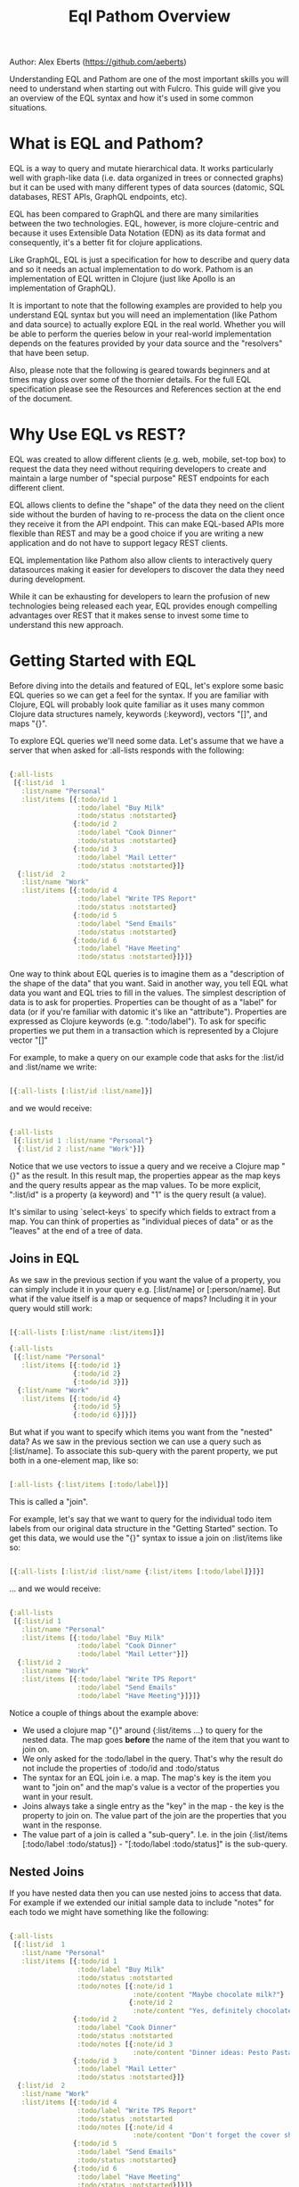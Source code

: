 Author: Alex Eberts (https://github.com/aeberts)

#+TITLE: Eql Pathom Overview

Understanding EQL and Pathom are one of the most important skills you will need to understand when starting out with Fulcro. This guide will give you an overview of the EQL syntax and how it's used in some common situations.

* What is EQL and Pathom?

EQL is a way to query and mutate hierarchical data. It works particularly well with graph-like data (i.e. data organized in trees or connected graphs) but it can be used with many different types of data sources (datomic, SQL databases, REST APIs, GraphQL endpoints, etc).

EQL has been compared to GraphQL and there are many similarities between the two technologies. EQL, however, is more clojure-centric and because it uses Extensible Data Notation (EDN) as its data format and consequently, it's a better fit for clojure applications.

Like GraphQL, EQL is just a specification for how to describe and query data and so it needs an actual implementation to do work. Pathom is an implementation of EQL written in Clojure (just like Apollo is an implementation of GraphQL).

It is important to note that the following examples are provided to help you understand EQL syntax but you will need an implementation (like Pathom and data source) to actually explore EQL in the real world. Whether you will be able to perform the queries below in your real-world implementation depends on the features provided by your data source and the "resolvers" that have been setup.

Also, please note that the following is geared towards beginners and at times may gloss over some of the thornier details. For the full EQL specification please see the Resources and References section at the end of the document.

* Why Use EQL vs REST?

EQL was created to allow different clients (e.g. web, mobile, set-top box) to request the data they need without requiring developers to create and maintain a large number of "special purpose" REST endpoints for each different client.

EQL allows clients to define the "shape" of the data they need on the client side without the burden of having to re-process the data on the client once they receive it from the API endpoint. This can make EQL-based APIs more flexible than REST and may be a good choice if you are writing a new application and do not have to support legacy REST clients.

EQL implementation like Pathom also allow clients to interactively query datasources making it easier for developers to discover the data they need during development.

While it can be exhausting for developers to learn the profusion of new technologies being released each year, EQL provides enough compelling advantages over REST that it makes sense to invest some time to understand this new approach.

* Getting Started with EQL

Before diving into the details and featured of EQL, let's explore some basic EQL queries so we can get a feel for the syntax. If you are familiar with Clojure, EQL will probably look quite familiar as it uses many common Clojure data structures namely, keywords (:keyword), vectors "[]", and maps "{}".

To explore EQL queries we'll need some data. Let's assume that we have a server that when asked for :all-lists responds with the following:

#+begin_src clojure

{:all-lists
 [{:list/id  1
   :list/name "Personal"
   :list/items [{:todo/id 1
                 :todo/label "Buy Milk"
                 :todo/status :notstarted}
                {:todo/id 2
                 :todo/label "Cook Dinner"
                 :todo/status :notstarted}
                {:todo/id 3
                 :todo/label "Mail Letter"
                 :todo/status :notstarted}]}
  {:list/id  2
   :list/name "Work"
   :list/items [{:todo/id 4
                 :todo/label "Write TPS Report"
                 :todo/status :notstarted}
                {:todo/id 5
                 :todo/label "Send Emails"
                 :todo/status :notstarted}
                {:todo/id 6
                 :todo/label "Have Meeting"
                 :todo/status :notstarted}]}]}

#+end_src

One way to think about EQL queries is to imagine them as a "description of the shape of the data" that you want. Said in another way, you tell EQL what data you want and EQL tries to fill in the values. The simplest description of data is to ask for properties. Properties can be thought of as a "label" for data (or if you're familiar with datomic it's like an "attribute"). Properties are expressed as Clojure keywords (e.g. ":todo/label"). To ask for specific properties we put them in a transaction which is represented by a Clojure vector "[]"

For example, to make a query on our example code that asks for the :list/id and :list/name we write:

#+begin_src clojure

[{:all-lists [:list/id :list/name]}]

#+end_src

and we would receive:

#+begin_src clojure

{:all-lists
 [{:list/id 1 :list/name "Personal"}
  {:list/id 2 :list/name "Work"}]}

#+end_src

Notice that we use vectors to issue a query and we receive a Clojure map "{}" as the result. In this result map, the properties appear as the map keys and the query results appear as the map values. To be more explicit, ":list/id" is a property (a keyword) and "1" is the query result (a value).

It's similar to using `select-keys` to specify which fields to extract from a map. You can think of properties as "individual pieces of data" or as the "leaves" at the end of a tree of data.

** Joins in EQL

As we saw in the previous section if you want the value of a property, you can simply include it in your query e.g. [:list/name] or [:person/name]. But what if the value itself is a map or sequence of maps? Including it in your query would still work:

#+begin_src clojure

[{:all-lists [:list/name :list/items]}]

{:all-lists
 [{:list/name "Personal"
   :list/items [{:todo/id 1}
                {:todo/id 2}
                {:todo/id 3}]}
  {:list/name "Work"
   :list/items [{:todo/id 4}
                {:todo/id 5}
                {:todo/id 6}]}]}

#+end_src

But what if you want to specify which items you want from the "nested" data? As we saw in the previous section we can use a query such as [:list/name]. To associate this sub-query with the parent property, we put both in a one-element map, like so:

#+begin_src clojure

[:all-lists {:list/items [:todo/label]}]

#+end_src

This is called a "join".

For example, let's say that we want to query for the individual todo item labels from our original data structure in the "Getting Started" section. To get this data, we would use the "{}" syntax to issue a join on :list/items like so:

#+begin_src clojure

[{:all-lists [:list/id :list/name {:list/items [:todo/label]}]}]

#+end_src

... and we would receive:

#+begin_src clojure

{:all-lists
 [{:list/id 1
   :list/name "Personal"
   :list/items [{:todo/label "Buy Milk"
                 :todo/label "Cook Dinner"
                 :todo/label "Mail Letter"}]}
  {:list/id 2
   :list/name "Work"
   :list/items [{:todo/label "Write TPS Report"
                 :todo/label "Send Emails"
                 :todo/label "Have Meeting"}]}]}

#+end_src

Notice a couple of things about the example above:

- We used a clojure map "{}" around {:list/items ...} to query for the nested data. The map goes *before* the name of the item that you want to join on.
- We only asked for the :todo/label in the query. That's why the result do not include the properties of :todo/id and :todo/status
- The syntax for an EQL join i.e. a map. The map's key is the item you want to "join on" and the map's value is a vector of the properties you want in your result.
- Joins always take a single entry as the "key" in the map - the key is the property to join on. The value part of the join are the properties that you want in the response.
- The value part of a join is called a "sub-query". I.e. in the join {:list/items [:todo/label :todo/status]} - "[:todo/label :todo/status]" is the sub-query.

** Nested Joins

If you have nested data then you can use nested joins to access that data. For example if we extended our initial sample data to include "notes" for each todo we might have something like the following:

#+begin_src clojure

{:all-lists
 [{:list/id  1
   :list/name "Personal"
   :list/items [{:todo/id 1
                 :todo/label "Buy Milk"
                 :todo/status :notstarted
                 :todo/notes [{:note/id 1
                               :note/content "Maybe chocolate milk?"}
                              {:note/id 2
                               :note/content "Yes, definitely chocolate milk"}]}
                {:todo/id 2
                 :todo/label "Cook Dinner"
                 :todo/status :notstarted
                 :todo/notes [{:note/id 3
                               :note/content "Dinner ideas: Pesto Pasta"}]}
                {:todo/id 3
                 :todo/label "Mail Letter"
                 :todo/status :notstarted}]}
  {:list/id  2
   :list/name "Work"
   :list/items [{:todo/id 4
                 :todo/label "Write TPS Report"
                 :todo/status :notstarted
                 :todo/notes [{:note/id 4
                               :note/content "Don't forget the cover sheet!"}]}
                {:todo/id 5
                 :todo/label "Send Emails"
                 :todo/status :notstarted}
                {:todo/id 6
                 :todo/label "Have Meeting"
                 :todo/status :notstarted}]}]}

#+end_src

We could access this nested note data using a nested query, like so:

#+begin_src clojure

[{:all-lists [:list/name {:list/items [:todo/label {:todo/notes [:note/content]}]}]}]

#+end_src

- Note the joins on {:list/items ...} and {:todo/notes ...}

The result of the query would be:

#+begin_src clojure

{:all-lists
 [{:list/name "Personal"
   :list/items [{:todo/label "Buy Milk"
                 :todo/notes [{:note/content "Maybe chocolate milk?"}
                              {:note/content "Yes, definitely chocolate milk"}]}
                {:todo/label "Cook Dinner"
                 :todo/notes [{:note/content "Dinner ideas: Pesto Pasta"}]}
                {:todo/label "Mail Letter"
                 :todo/notes {} }]}
  {:list/name "Work"
   :list/items [{:todo/label "Write TPS Report"
                 :todo/notes [{:note/content "Don't forget the cover sheet!"}]}
                {:todo/label "Send Emails"
                 :todo/notes {} }
                {:todo/label "Have Meeting"
                 :todo/notes {} }]}]}

#+end_src

As you can see, anything that is represented by nested data (or a reference, depending on your underlying database implementation) can be accessed using nested queries.

* Idents

We've seen way to identify the data you want to see in a query by specifying properties and joins but what if you want to be able to restrict the data you receive (for example, if you only wanted the todo's for a particular list). In this case you could use an ident (short for identifier) which is represented by a vector with two elements, an ID property and it's value. You can use the ident in place of a property in a join (provided that the server is setup accordingly), like so:

#+begin_src clojure

[{[:list/id 1]
  [:list/name]}]

#+end_src

and the result would be:

#+begin_src clojure

{[:list/id 1]
 {:list/name Clojure}}

#+end_src

As mentioned in the official EQL docs, it's common to use an ident as a join key to start a query for some entity, e.g.:

#+begin_src clojure

[{[:customer/id 123]
  [:customer/name :customer/email]}]

#+end_src

* Mutations

The other most common element of the EQL specification is a mutation which are used to represent operations or actions e.g [(cuddle-pet! {:target :mr-fluffy})]

A mutation consists of a list of two elements; the first is a symbol that names the mutation and the second is the data that the mutation needs to run.

Let's say we had defined a function on our imaginary EQL server that was able to add a todo item to a list we could imagine a mutation that would look something like this:

#+begin_src clojure

[(add-todo! {:list/id 1 :todo/label "Pet Fluffy" :todo/status :not-started})]

#+end_src

(Of course, the response from the EQL server would depend on the implementation of add-todo!, whether you have setup error reporting, etc.)

Notice that the EQL transaction uses the standard vector "[]" to begin the transaction and then it uses a parenthesis "()" to indicate a mutation. Be aware that EQL also uses a similar parentheses syntax to indicate a parameterized query but since mutations are always Clojure symbols it should not be a problem to figure out which is which.

* Other EQL Features

EQL also provides several other more advanced features:

- Recursive queries: which allow you to query for items that nest recursively (e.g. folders in a file system, or todos that have sub-todos, etc.)
- Unions: allow you to define different sub-queries based on certain conditions which can be defined by your implementation (think: polymorphic queries)
- Parameters: allow you to provide an extra layer of information about the requested data (like if the results should be paginated etc.)
- Query metadata: which allows you to add meta data to your queries.

For further information on any of these advanced features we recommend you checkout the official EQL docs: https://edn-query-language.org/eql/1.0.0/specification.html

* Resources and References

The official EQL docs: https://edn-query-language.org/eql/1.0.0/what-is-eql.html
